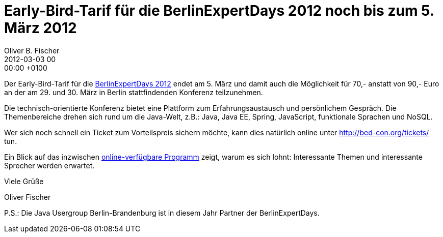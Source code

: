 = Early-Bird-Tarif für die BerlinExpertDays 2012 noch bis zum 5. März 2012
Oliver B. Fischer
2012-03-03 00:00:00 +0100
// :jbake-event-date: xxxx-xx-xx
:jbake-type: post
:jbake-tags: treffen
:jbake-status: published

Der Early-Bird-Tarif für die http://bed-con.org/[BerlinExpertDays 2012]
endet am 5. März und damit auch die Möglichkeit für 70,- anstatt von 90,-
Euro an der am 29. und 30. März in Berlin stattfindenden Konferenz teilzunehmen.

Die technisch-orientierte Konferenz bietet eine Plattform zum Erfahrungsaustausch
und persönlichem Gespräch. Die Themenbereiche drehen sich rund um die
Java-Welt, z.B.: Java, Java EE, Spring, JavaScript, funktionale Sprachen und NoSQL.

Wer sich noch schnell ein Ticket zum Vorteilspreis sichern möchte, kann dies natürlich
online unter http://bed-con.org/tickets/[^] tun.

Ein Blick auf das inzwischen http://bed-con.org/programm[online-verfügbare Programm^]
 zeigt, warum es sich lohnt: Interessante Themen und interessante Sprecher werden erwartet.

Viele Grüße

Oliver Fischer

P.S.: Die Java Usergroup Berlin-Brandenburg ist in diesem Jahr Partner der BerlinExpertDays.

